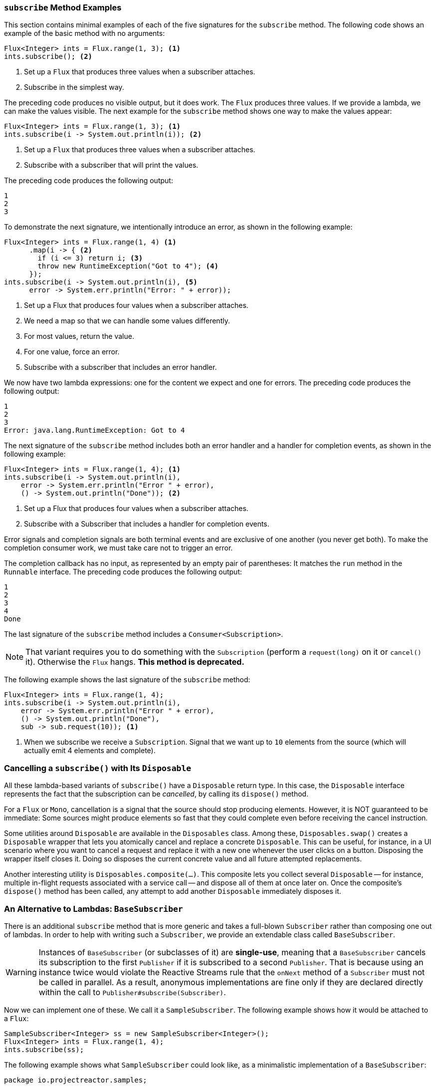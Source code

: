 === `subscribe` Method Examples

This section contains minimal examples of each of the five signatures for the `subscribe`
method. The following code shows an example of the basic method with no arguments:

====
[source,java]
----
Flux<Integer> ints = Flux.range(1, 3); <1>
ints.subscribe(); <2>
----
<1> Set up a `Flux` that produces three values when a subscriber attaches.
<2> Subscribe in the simplest way.
====

The preceding code produces no visible output, but it does work. The `Flux` produces
three values. If we provide a lambda, we can make the values visible. The next example
for the `subscribe` method shows one way to make the values appear:

====
[source,java]
----
Flux<Integer> ints = Flux.range(1, 3); <1>
ints.subscribe(i -> System.out.println(i)); <2>
----
<1> Set up a `Flux` that produces three values when a subscriber attaches.
<2> Subscribe with a subscriber that will print the values.
====

The preceding code produces the following output:

====
[source]
----
1
2
3
----
====

To demonstrate the next signature, we intentionally introduce an error, as
shown in the following example:

====
[source, java]
----
Flux<Integer> ints = Flux.range(1, 4) <1>
      .map(i -> { <2>
        if (i <= 3) return i; <3>
        throw new RuntimeException("Got to 4"); <4>
      });
ints.subscribe(i -> System.out.println(i), <5>
      error -> System.err.println("Error: " + error));
----
<1> Set up a Flux that produces four values when a subscriber attaches.
<2> We need a map so that we can handle some values differently.
<3> For most values, return the value.
<4> For one value, force an error.
<5> Subscribe with a subscriber that includes an error handler.
====

We now have two lambda expressions: one for the content we expect and one for
errors. The preceding code produces the following output:

====
[source]
----
1
2
3
Error: java.lang.RuntimeException: Got to 4
----
====

The next signature of the `subscribe` method includes both an error handler and
a handler for completion events, as shown in the following example:

====
[source,java]
----
Flux<Integer> ints = Flux.range(1, 4); <1>
ints.subscribe(i -> System.out.println(i),
    error -> System.err.println("Error " + error),
    () -> System.out.println("Done")); <2>
----
<1> Set up a Flux that produces four values when a subscriber attaches.
<2> Subscribe with a Subscriber that includes a handler for completion events.
====

Error signals and completion signals are both terminal events and are exclusive of one
another (you never get both). To make the completion consumer work, we must take care not
to trigger an error.

The completion callback has no input, as represented by an empty pair of
parentheses: It matches the `run` method in the `Runnable` interface. The preceding code
produces the following output:

====
[source]
----
1
2
3
4
Done
----
====

The last signature of the `subscribe` method includes a `Consumer<Subscription>`.

NOTE: That variant requires you to do something with the `Subscription` (perform a
`request(long)` on it or `cancel()` it). Otherwise the `Flux` hangs. ***This method is deprecated.***

The following example shows the last signature of the `subscribe` method:

====
[source,java]
----
Flux<Integer> ints = Flux.range(1, 4);
ints.subscribe(i -> System.out.println(i),
    error -> System.err.println("Error " + error),
    () -> System.out.println("Done"),
    sub -> sub.request(10)); <1>
----
<1> When we subscribe we receive a `Subscription`. Signal that we want up to `10`
elements from the source (which will actually emit 4 elements and complete).
====

=== Cancelling a `subscribe()` with Its `Disposable`

All these lambda-based variants of `subscribe()` have a `Disposable` return type.
In this case, the `Disposable` interface represents the fact that the subscription
can be _cancelled_, by calling its `dispose()` method.

For a `Flux` or `Mono`, cancellation is a signal that the source should stop
producing elements. However, it is NOT guaranteed to be immediate: Some sources
might produce elements so fast that they could complete even before receiving the
cancel instruction.

Some utilities around `Disposable` are available in the `Disposables` class.
Among these, `Disposables.swap()` creates a `Disposable` wrapper that lets
you atomically cancel and replace a concrete `Disposable`. This can be useful,
for instance, in a UI scenario where you want to cancel a request and replace it
with a new one whenever the user clicks on a button. Disposing the wrapper itself
closes it. Doing so disposes the current concrete value and all future attempted replacements.

Another interesting utility is `Disposables.composite(...)`. This composite
lets you collect several `Disposable` -- for instance, multiple in-flight requests
associated with a service call -- and dispose all of them at once later on.
Once the composite's `dispose()` method has been called, any attempt to add
another `Disposable` immediately disposes it.

=== An Alternative to Lambdas: `BaseSubscriber`

There is an additional `subscribe` method that is more generic and takes a full-blown
`Subscriber` rather than composing one out of lambdas. In order to help with writing
such a `Subscriber`, we provide an extendable class called `BaseSubscriber`.

WARNING: Instances of `BaseSubscriber` (or subclasses of it) are *single-use*,
meaning that a `BaseSubscriber` cancels its subscription to the first `Publisher` if it
is subscribed to a second `Publisher`.
That is because using an instance twice would violate the Reactive Streams rule that
the `onNext` method of a `Subscriber` must not be called in parallel.
As a result, anonymous implementations are fine only if they are declared directly within
the call to `Publisher#subscribe(Subscriber)`.

Now we can implement one of these. We call it a `SampleSubscriber`. The following
example shows how it would be attached to a `Flux`:

====
[source,java]
----
SampleSubscriber<Integer> ss = new SampleSubscriber<Integer>();
Flux<Integer> ints = Flux.range(1, 4);
ints.subscribe(ss);
----
====

The following example shows what `SampleSubscriber` could look like, as a minimalistic
implementation of a `BaseSubscriber`:

====
[source,java]
----
package io.projectreactor.samples;

import org.reactivestreams.Subscription;

import reactor.core.publisher.BaseSubscriber;

public class SampleSubscriber<T> extends BaseSubscriber<T> {

	public void hookOnSubscribe(Subscription subscription) {
		System.out.println("Subscribed");
		request(1);
	}

	public void hookOnNext(T value) {
		System.out.println(value);
		request(1);
	}
}
----
====

The `SampleSubscriber` class extends `BaseSubscriber`, which is the recommended abstract
class for user-defined `Subscribers` in Reactor. The class offers hooks that can be
overridden to tune the subscriber's behavior. By default, it triggers an unbounded
request and behaves exactly as `subscribe()`. However, extending `BaseSubscriber` is
much more useful when you want a custom request amount.

For a custom request amount, the bare minimum is to implement `hookOnSubscribe(Subscription subscription)`
and `hookOnNext(T value)`, as we did. In our case, the `hookOnSubscribe` method
prints a statement to standard out and makes the first request. Then the `hookOnNext`
method prints a statement and performs additional requests, one request
at a time.

The `SampleSubscriber` class produces the following output:

====
[source]
----
Subscribed
1
2
3
4
----
====

`BaseSubscriber` also offers a `requestUnbounded()` method to switch to unbounded mode
(equivalent to `request(Long.MAX_VALUE)`), as well as a `cancel()` method.

It also has additional hooks: `hookOnComplete`, `hookOnError`, `hookOnCancel`, and `hookFinally`
(which is always called when the sequence terminates, with the type of termination passed
in as a `SignalType` parameter)

NOTE: You almost certainly want to implement the `hookOnError`, `hookOnCancel`, and
`hookOnComplete` methods. You may also want to implement the `hookFinally` method.
`SampleSubscriber` is the absolute minimum implementation of a `Subscriber` _that performs
bounded requests_.
